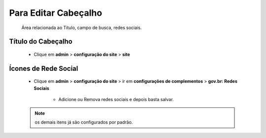 Para Editar Cabeçalho
=====================
	Área relacionada ao Título, campo de busca, redes sociais.
	
Título do Cabeçalho
-------------------
	* Clique em **admin** > **configuração do site** > **site**

Ícones de Rede Social
---------------------

	* Clique em **admin** > **configuração do site** > ir em **configurações de complementos** > **gov.br: Redes Sociais**

	    - Adicione ou Remova redes sociais e depois basta salvar.
	      
	
	.. note:: os demais itens já são configurados por padrão.
